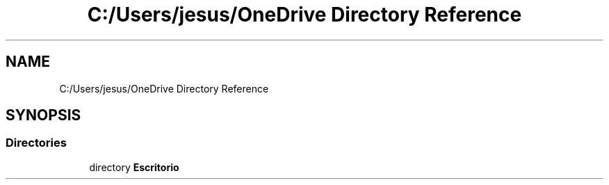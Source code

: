 .TH "C:/Users/jesus/OneDrive Directory Reference" 3 "Sun May 24 2020" "Jesús Fermín Villar Ramírez | OpenGLAssignment" \" -*- nroff -*-
.ad l
.nh
.SH NAME
C:/Users/jesus/OneDrive Directory Reference
.SH SYNOPSIS
.br
.PP
.SS "Directories"

.in +1c
.ti -1c
.RI "directory \fBEscritorio\fP"
.br
.in -1c

